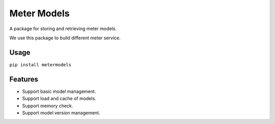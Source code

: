 Meter Models
============

A package for storing and retrieving meter models.

We use this package to build different meter service.

Usage
-----

``pip install metermodels``


Features
--------

* Support basic model management.
* Support load and cache of models.
* Support memory check.
* Support model version management.